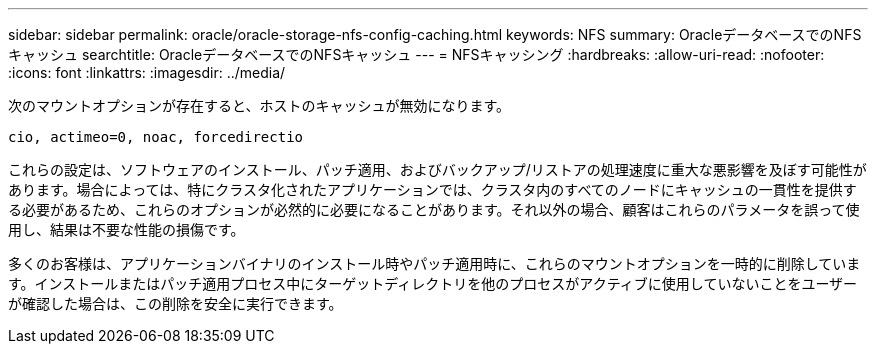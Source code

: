---
sidebar: sidebar 
permalink: oracle/oracle-storage-nfs-config-caching.html 
keywords: NFS 
summary: OracleデータベースでのNFSキャッシュ 
searchtitle: OracleデータベースでのNFSキャッシュ 
---
= NFSキャッシング
:hardbreaks:
:allow-uri-read: 
:nofooter: 
:icons: font
:linkattrs: 
:imagesdir: ../media/


[role="lead"]
次のマウントオプションが存在すると、ホストのキャッシュが無効になります。

....
cio, actimeo=0, noac, forcedirectio
....
これらの設定は、ソフトウェアのインストール、パッチ適用、およびバックアップ/リストアの処理速度に重大な悪影響を及ぼす可能性があります。場合によっては、特にクラスタ化されたアプリケーションでは、クラスタ内のすべてのノードにキャッシュの一貫性を提供する必要があるため、これらのオプションが必然的に必要になることがあります。それ以外の場合、顧客はこれらのパラメータを誤って使用し、結果は不要な性能の損傷です。

多くのお客様は、アプリケーションバイナリのインストール時やパッチ適用時に、これらのマウントオプションを一時的に削除しています。インストールまたはパッチ適用プロセス中にターゲットディレクトリを他のプロセスがアクティブに使用していないことをユーザーが確認した場合は、この削除を安全に実行できます。
